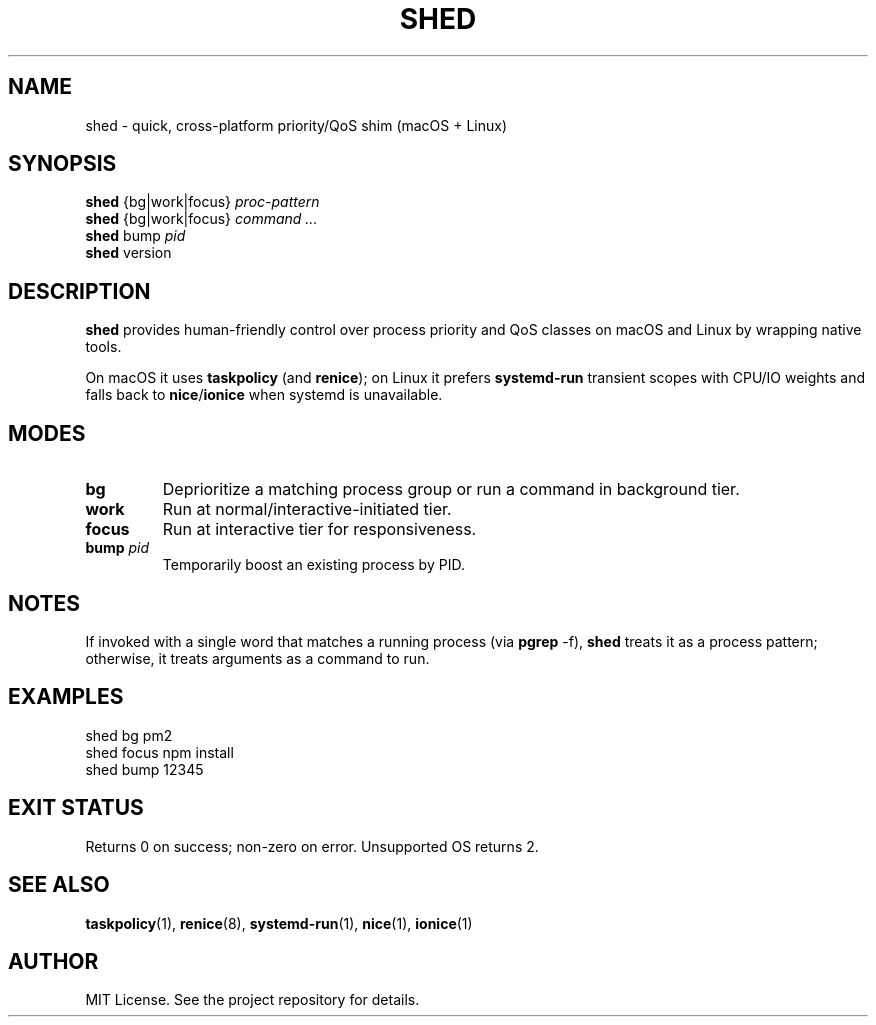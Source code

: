 .TH SHED 1 "October 2025" "shed 0.1.1" "User Commands"
.SH NAME
shed \- quick, cross\-platform priority/QoS shim (macOS + Linux)
.SH SYNOPSIS
.B shed
{bg|work|focus} \fIproc\-pattern\fR
.br
.B shed
{bg|work|focus} \fIcommand ...\fR
.br
.B shed
bump \fIpid\fR
.br
.B shed
version
.SH DESCRIPTION
\fBshed\fR provides human\-friendly control over process priority and QoS classes
on macOS and Linux by wrapping native tools.
.PP
On macOS it uses \fBtaskpolicy\fR (and \fBrenice\fR); on Linux it prefers
\fBsystemd\-run\fR transient scopes with CPU/IO weights and falls back to
\fBnice\fR/\fBionice\fR when systemd is unavailable.
.SH MODES
.TP
.B bg
Deprioritize a matching process group or run a command in background tier.
.TP
.B work
Run at normal/interactive\-initiated tier.
.TP
.B focus
Run at interactive tier for responsiveness.
.TP
.B bump \fIpid\fR
Temporarily boost an existing process by PID.
.SH NOTES
If invoked with a single word that matches a running process (via \fBpgrep\fR \-f),
\fBshed\fR treats it as a process pattern; otherwise, it treats arguments as a command to run.
.SH EXAMPLES
.EX
shed bg pm2
shed focus npm install
shed bump 12345
.EE
.SH EXIT STATUS
Returns 0 on success; non\-zero on error. Unsupported OS returns 2.
.SH SEE ALSO
\fBtaskpolicy\fR(1), \fBrenice\fR(8), \fBsystemd\-run\fR(1), \fBnice\fR(1), \fBionice\fR(1)
.SH AUTHOR
MIT License. See the project repository for details.

